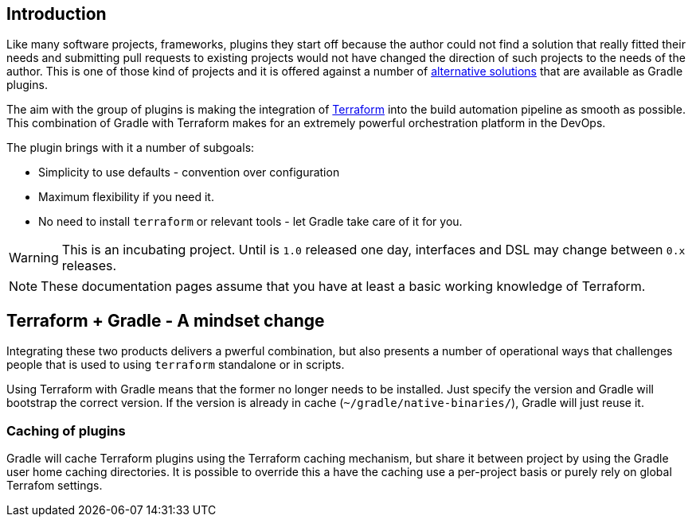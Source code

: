 == Introduction

Like many software projects, frameworks, plugins they start off because the author could not find a solution that really fitted their needs and submitting pull requests to existing projects would not have changed the direction of such projects to the needs of the author. This is one of those kind of projects and it is offered against a number of <<alternatives,alternative solutions>> that are available as Gradle plugins.

The aim with the group of plugins is making the integration of https://terraform.io[Terraform] into the build automation pipeline as smooth as possible. This combination of Gradle with Terraform makes for an extremely powerful orchestration platform in the DevOps.

The plugin brings with it a number of subgoals:

* Simplicity to use defaults - convention over configuration
* Maximum flexibility if you need it.
* No need to install `terraform` or relevant tools - let Gradle take care of it for you.

WARNING: This is an incubating project. Until is `1.0` released one day, interfaces and DSL may change between `0.x` releases.

NOTE: These documentation pages assume that you have at least a basic working knowledge of Terraform.

== Terraform + Gradle - A mindset change

Integrating these two products delivers a pwerful combination, but also presents a number of operational ways that challenges people that is used to using `terraform` standalone or in scripts.

Using Terraform with Gradle means that the former no longer needs to be installed. Just specify the version and Gradle will bootstrap the correct version. If the version is already in cache (`~/gradle/native-binaries/`), Gradle will just reuse it.

//=== Reproducibility
//
//In order to reproduce builds a deployments, Gradle will lock down the versions of Terraform plugins in use. This complements the use of version constraints in Terraform configuration files.
//
//Doing the equivalent of `terraform init -update` is not possible directly. See the section on <<terraformlock,Terraform version lock files>> for more details.

=== Caching of plugins

Gradle will cache Terraform plugins using the Terraform caching mechanism, but share it between project by using the Gradle user home caching directories. It is possible to override this a have the caching use a per-project basis or purely rely on global Terrafom settings.



